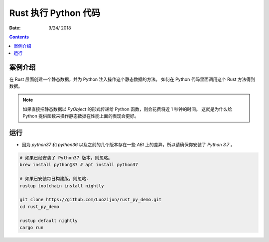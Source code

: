 Rust 执行 Python 代码
=======================

:Date: 9/24/ 2018

.. contents::

案例介绍
---------

在 Rust 层面创建一个静态数据，并为 Python 注入操作这个静态数据的方法。
如何在 Python 代码里面调用这个 Rust 方法得到数据。

.. Note::
    
    如果直接把静态数据以 `PyObject` 的形式传递给 Python 函数，则会花费将近 1 秒钟的时间。
    这就是为什么给 Python 提供函数来操作静态数据在性能上面的表现会更好。


运行
---------

*   因为 `python37` 和 `python36` 以及之前的几个版本存在一些 `ABI` 上的差异，所以请确保你安装了 `Python 3.7` 。

.. code:: bash
    
    # 如果已经安装了 Python37 版本，则忽略。
    brew install python@37 # apt install python37

    # 如果已安装每日构建版，则忽略.
    rustup toolchain install nightly
    
    git clone https://github.com/Luozijun/rust_py_demo.git
    cd rust_py_demo

    rustup default nightly
    cargo run
